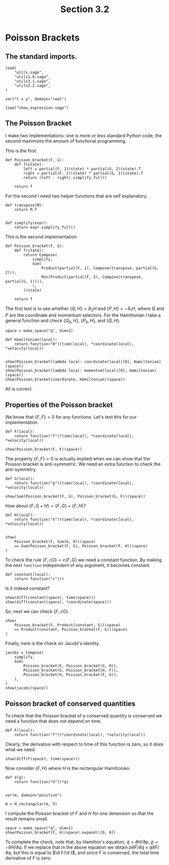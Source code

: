 #+TITLE: Section 3.2
#+AUTHOR: Nicky

#+OPTIONS: toc:nil author:nil date:nil title:t

#+LATEX_CLASS: subfiles
#+LATEX_CLASS_OPTIONS: [sicm_sagemath]

#+PROPERTY: header-args:sage :session section32 :eval never-export :exports code :results none :tangle ../sage/section3.2.sage :dir ../sage

#+begin_src emacs-lisp :exports results :results none :eval export
  (make-variable-buffer-local 'org-latex-title-command)
  ; (setq org-latex-title-command (concat "\\chapter{%t}\n"))
#+end_src


* Poisson Brackets


** The standard imports.

#+ATTR_LATEX: :options label=section3.5.sage
#+begin_src sage
load(
    "utils.sage",
    "utils1.6.sage",
    "utils3.1.sage",
    "utils3.2.sage",
)

var("t x y", domain="real")
#+end_src



#+ATTR_LATEX: :options label=don't tangle
#+begin_src sage :exports code  :tangle no
load("show_expression.sage")
#+end_src

** The Poisson Bracket

I make two implementations: one is more or less standard Python code, the second maximizes the amount of functional programming.

This is the first.
#+begin_src sage :eval never
def Poisson_bracket(F, G):
    def f(state):
        left = partial(F, 1)(state) * partial(G, 2)(state).T
        right = partial(F, 2)(state) * partial(G, 1)(state).T
        return (left - right).simplify_full()

    return f
#+end_src

For the second I need two helper functions that are self explanatory.
#+begin_src sage :tangle ../sage/utils3.2.sage
def transpose(M):
    return M.T


def simplify(expr):
    return expr.simplify_full()
#+end_src

This is the second implementation

#+begin_src sage :tangle ../sage/utils3.2.sage
def Poisson_bracket(F, G):
    def f(state):
        return Compose(
            simplify,
            Sum(
                Product(partial(F, 1), Compose(transpose, partial(G, 2))),
                Min(Product(partial(F, 2), Compose(transpose, partial(G, 1)))),
            ),
        )(state)

    return f
#+end_src

The first test is to see whether $\{Q, H\} = \partial_{2} H$ and $\{P, H\} = -\partial_{1} H$, where $Q$ and $P$ are the coordinate and momentum selectors.
For the Hamiltonian I take a general function and  check $\{Q_{0}, H\}$, $\{P_{0}, H\}$, and $\{Q, H\}$.

#+begin_src sage :exports both :results replace latex
space = make_space("q", dim=2)

def Hamiltonian(local):
    return function("H")(time(local), *coordinate(local), *velocity(local))


show(Poisson_bracket(lambda local: coordinate(local)[0], Hamiltonian)(space))
show(Poisson_bracket(lambda local: momentum(local)[0], Hamiltonian)(space))
show(Poisson_bracket(coordinate, Hamiltonian)(space))
#+end_src

#+RESULTS:
#+begin_export latex
\begin{dmath*}
\left(\begin{array}{r}
\frac{\partial}{\partial {\dot q_1}}H\left(t, {q_1}, {q_2}, {\dot q_1}, {\dot q_2}\right)
\end{array}\right)
\end{dmath*}
\begin{dmath*}
\left(\begin{array}{r}
-\frac{\partial}{\partial {q_1}}H\left(t, {q_1}, {q_2}, {\dot q_1}, {\dot q_2}\right)
\end{array}\right)
\end{dmath*}
\begin{dmath*}
\left(\begin{array}{r}
\frac{\partial}{\partial {\dot q_1}}H\left(t, {q_1}, {q_2}, {\dot q_1}, {\dot q_2}\right) \\
\frac{\partial}{\partial {\dot q_2}}H\left(t, {q_1}, {q_2}, {\dot q_1}, {\dot q_2}\right)
\end{array}\right)
\end{dmath*}
#+end_export

All is correct.

** Properties of the Poisson bracket

We know that $\{F, F\} = 0$ for any functions.
Let's test this for our implementation.

#+begin_src sage :exports both :results replace latex
def F(local):
    return function("f")(time(local), *coordinate(local), *velocity(local))

show(Poisson_bracket(F, F)(space))
#+end_src

#+RESULTS:
#+begin_export latex
\begin{dmath*}
\left(\begin{array}{r}
0
\end{array}\right)
\end{dmath*}
#+end_export


The property $\{F, F\} = 0$ is actually implied when we can show that the Poisson bracket is anti-symmetric.
We need an extra function to check the anti-symmetry.
#+begin_src sage
def G(local):
    return function("g")(time(local), *coordinate(local), *velocity(local))
#+end_src

#+begin_src sage :exports both :results replace latex
show(Sum(Poisson_bracket(F, G), Poisson_bracket(G, F))(space))
#+end_src

#+RESULTS:
#+begin_export latex
\begin{dmath*}
\left(\begin{array}{r}
0
\end{array}\right)
\end{dmath*}
#+end_export


How about $\{F, G+H\} = \{F, G\} + \{F, H\}$?
#+begin_src sage :exports both :results replace latex
def H(local):
    return function("h")(time(local), *coordinate(local), *velocity(local))


show(
    Poisson_bracket(F, Sum(G, H))(space)
    == Sum(Poisson_bracket(F, G), Poisson_bracket(F, H))(space)
)
#+end_src

#+RESULTS:
#+begin_export latex
\begin{dmath*}
\mathrm{True}
\end{dmath*}
#+end_export

To check the rule $\{F, c G\} = c\{F, G\}$ we need a constant function.
By making the next ~function~ independent of any argument, it becomes constant.
#+begin_src sage
def constant(local):
    return function("c")()
#+end_src

Is it indeed constant?
#+begin_src sage :exports both :results replace latex
show(diff(constant(space), time(space)))
show(diff(constant(space), *coordinate(space)))
#+end_src

#+RESULTS:
#+begin_export latex
\begin{dmath*}
0
\end{dmath*}
\begin{dmath*}
0
\end{dmath*}
#+end_export

So, next we can check $\{F, cG\}$.
#+begin_src sage :exports both :results replace latex
show(
    Poisson_bracket(F, Product(constant, G))(space)
    == Product(constant, Poisson_bracket(F, G))(space)
)
#+end_src

#+RESULTS:
#+begin_export latex
\begin{dmath*}
\mathrm{True}
\end{dmath*}
#+end_export



Finally, here is the check on Jacobi's identity.
#+begin_src sage :exports both :results replace latex
jacobi = Compose(
    simplify,
    Sum(
        Poisson_bracket(F, Poisson_bracket(G, H)),
        Poisson_bracket(G, Poisson_bracket(H, F)),
        Poisson_bracket(H, Poisson_bracket(F, G)),
    ),
)
show(jacobi(space))
#+end_src

#+RESULTS:
#+begin_export latex
\begin{dmath*}
\left(\begin{array}{r}
0
\end{array}\right)
\end{dmath*}
#+end_export

** Poisson bracket of conserved quantities

To check that the Poisson bracket of a conserved quantity is conserved we need a function that does not depend on time.
#+begin_src sage
def F(local):
    return function("f")(*coordinate(local), *velocity(local))
#+end_src

Clearly, the derivative with respect to time of this function is zero, so it does what we need.

#+begin_src sage :exports both :results replace latex
show(diff(F(space), time(space)))
#+end_src

#+RESULTS:
#+begin_export latex
\begin{dmath*}
0
\end{dmath*}
#+end_export

Now consider $\{F, H\}$ where $H$ is the rectangular Hamiltonian.
#+begin_src sage
def V(q):
    return function("U")(*q)


var(m, domain="positive")

H = H_rectangular(m, V)
#+end_src

I compute the Poisson bracket of $F$ and $H$ for one dimension so that the result remains small.
#+begin_src sage :exports both :results replace latex
space = make_space("q", dim=1)
show(Poisson_bracket(F, H)(space).expand()[0, 0])
#+end_src

#+RESULTS:
#+begin_export latex
\begin{dmath*}
-\frac{\partial}{\partial {q_1}}U\left({q_1}\right) \frac{\partial}{\partial {\dot q_1}}f\left({q_1}, {\dot q_1}\right) + \frac{{\dot q_1} \frac{\partial}{\partial {q_1}}f\left({q_1}, {\dot q_1}\right)}{m}
\end{dmath*}
#+end_export

To complete the check, note that, by Hamilton's equation,  $\dot q = \partial H/ \partial p$, $\dot p = - \partial H/ \partial q$.
If we replace that in the above equation we obtain $\dot p \partial F/\partial \dot q + \dot q \partial F/\partial q$, but this is equal to $\d F/\d t$, and since $F$ is conserved, the total time derivative of $F$ is zero.
